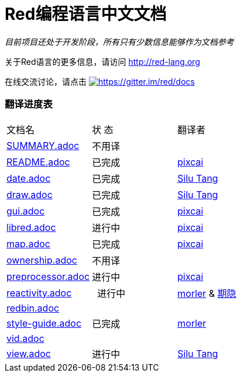 = Red编程语言中文文档

_目前项目还处于开发阶段，所有只有少数信息能够作为文档参考_

关于Red语言的更多信息，请访问 http://red-lang.org

在线交流讨论，请点击 https://gitter.im/red/docs?utm_source=badge&utm_medium=badge&utm_campaign=pr-badge&utm_content=badge[image:https://badges.gitter.im/red/docs.svg[https://gitter.im/red/docs]]

=== 翻译进度表

|===
| 文档名 | 状  态 | 翻译者
| link:SUMMARY.adoc[]      |    不用译   |
| link:README.adoc[]       |    已完成   | link:https://github.com/pixcai[pixcai]
| link:date.adoc[]         |    已完成   | link:https://github.com/aa1214808834[Silu Tang]
| link:draw.adoc[]         |    已完成   | link:https://github.com/aa1214808834[Silu Tang]
| link:gui.adoc[]          |    已完成   | link:https://github.com/pixcai[pixcai]
| link:libred.adoc[]       |    进行中   | link:https://github.com/pixcai[pixcai]
| link:map.adoc[]          |    已完成   | link:https://github.com/pixcai[pixcai]
| link:ownership.adoc[]    |    不用译   |
| link:preprocessor.adoc[] |    进行中   | link:https://github.com/pixcai[pixcai]
| link:reactivity.adoc[]   |    进行中   | link:https://github.com/morler[morler] & link:https://github.com/isqwy[期隐]
| link:redbin.adoc[]       |            |
| link:style-guide.adoc[]  |    已完成   | link:https://github.com/morler[morler]
| link:vid.adoc[]          |            |
| link:view.adoc[]         |    进行中   | link:https://github.com/aa1214808834[Silu Tang]
|===
